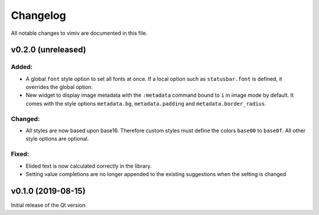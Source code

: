 Changelog
=========

All notable changes to vimiv are documented in this file.


v0.2.0 (unreleased)
-------------------

Added:
^^^^^^

* A global ``font`` style option to set all fonts at once. If a local option such as
  ``statusbar.font`` is defined, it overrides the global option.
* New widget to display image metadata with the ``:metadata`` command bound to ``i`` in
  image mode by default. It comes with the style options ``metadata.bg``,
  ``metadata.padding`` and ``metadata.border_radius``.

Changed:
^^^^^^^^

* All styles are now based upon base16. Therefore custom styles must define the colors
  ``base00`` to ``base0f``. All other style options are optional.

Fixed:
^^^^^^

* Elided text is now calculated correctly in the library.
* Setting value completions are no longer appended to the existing suggestions when the
  setting is changed


v0.1.0 (2019-08-15)
-------------------

Initial release of the Qt version.
